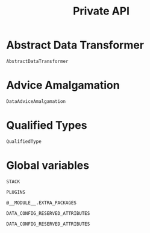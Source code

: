 #+title: Private API

* Abstract Data Transformer

#+begin_src @docs
AbstractDataTransformer
#+end_src

* Advice Amalgamation

#+begin_src @docs
DataAdviceAmalgamation
#+end_src

* Qualified Types

#+begin_src @docs
QualifiedType
#+end_src
* Global variables

#+begin_src @docs
STACK
#+end_src

#+begin_src @docs
PLUGINS
#+end_src

#+begin_src @docs
@__MODULE__.EXTRA_PACKAGES
#+end_src

#+begin_src @docs
DATA_CONFIG_RESERVED_ATTRIBUTES
#+end_src

#+begin_src @eval
DATA_CONFIG_RESERVED_ATTRIBUTES
#+end_src
